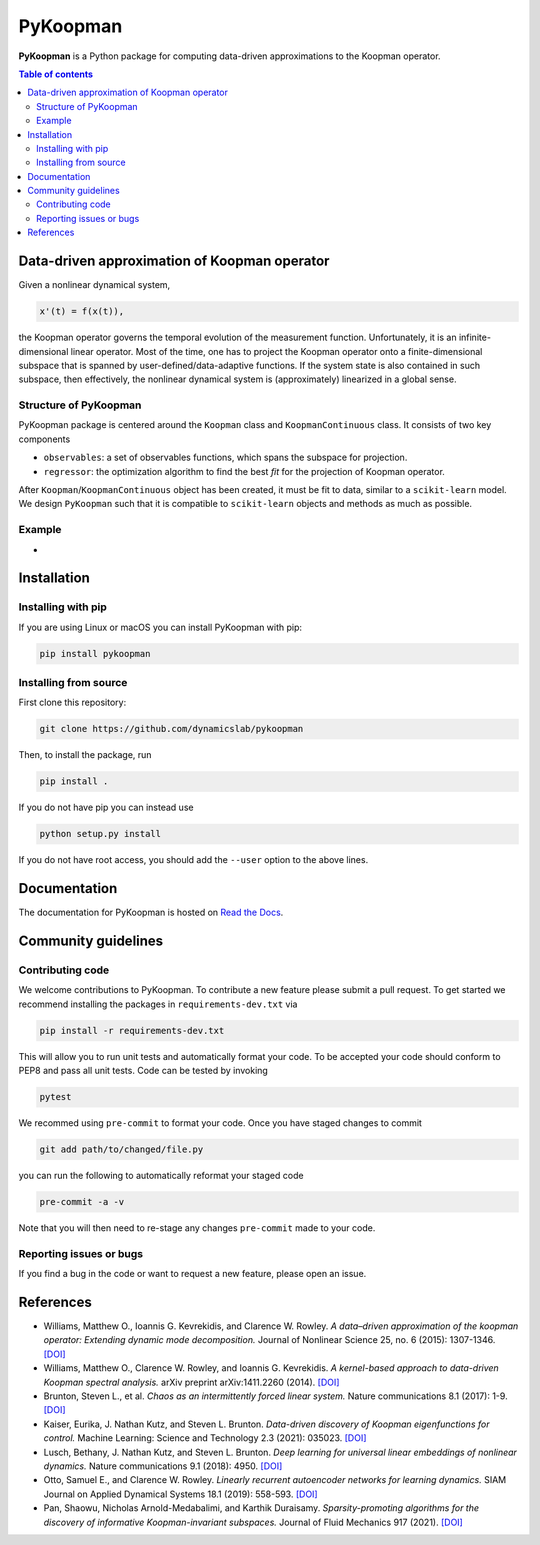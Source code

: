 PyKoopman
=========

|Build| |Docs| |PyPI| |Codecov|

**PyKoopman** is a Python package for computing data-driven approximations to the Koopman operator.

.. contents:: Table of contents

Data-driven approximation of Koopman operator
---------------------------------------------

Given a nonlinear dynamical system,

.. code-block:: text

    x'(t) = f(x(t)),

the Koopman operator governs the temporal evolution of the measurement function.
Unfortunately, it is an infinite-dimensional linear operator. Most of the time, one has to
project the Koopman operator onto a finite-dimensional subspace that is spanned by user-defined/data-adaptive functions.
If the system state is also contained in such subspace, then effectively, the nonlinear dynamical system is (approximately)
linearized in a global sense.

Structure of PyKoopman
^^^^^^^^^^^^^^^^^^^^^^
PyKoopman package is centered around the ``Koopman`` class and ``KoopmanContinuous`` class. It consists of two key components

* ``observables``: a set of observables functions, which spans the subspace for projection.

* ``regressor``: the optimization algorithm to find the best `fit` for the projection of Koopman operator.

After ``Koopman``/``KoopmanContinuous`` object has been created, it must be fit to data, similar to a ``scikit-learn`` model.
We design ``PyKoopman`` such that it is compatible to ``scikit-learn`` objects and methods as much as possible.


Example
^^^^^^^

-

Installation
-------------

Installing with pip
^^^^^^^^^^^^^^^^^^^

If you are using Linux or macOS you can install PyKoopman with pip:

.. code-block:: bash

  pip install pykoopman

Installing from source
^^^^^^^^^^^^^^^^^^^^^^
First clone this repository:

.. code-block:: bash

  git clone https://github.com/dynamicslab/pykoopman

Then, to install the package, run

.. code-block:: bash

  pip install .

If you do not have pip you can instead use

.. code-block:: bash

  python setup.py install

If you do not have root access, you should add the ``--user`` option to the above lines.

Documentation
-------------
The documentation for PyKoopman is hosted on `Read the Docs <https://pykoopman.readthedocs.io/en/latest/>`__.

Community guidelines
--------------------

Contributing code
^^^^^^^^^^^^^^^^^
We welcome contributions to PyKoopman. To contribute a new feature please submit a pull request. To get started we recommend installing the packages in ``requirements-dev.txt`` via

.. code-block:: bash

    pip install -r requirements-dev.txt

This will allow you to run unit tests and automatically format your code. To be accepted your code should conform to PEP8 and pass all unit tests. Code can be tested by invoking

.. code-block:: bash

    pytest

We recommed using ``pre-commit`` to format your code. Once you have staged changes to commit

.. code-block:: bash

    git add path/to/changed/file.py

you can run the following to automatically reformat your staged code

.. code-block:: bash

    pre-commit -a -v

Note that you will then need to re-stage any changes ``pre-commit`` made to your code.

Reporting issues or bugs
^^^^^^^^^^^^^^^^^^^^^^^^
If you find a bug in the code or want to request a new feature, please open an issue.

References
------------

-  Williams, Matthew O., Ioannis G. Kevrekidis, and Clarence W. Rowley.
   *A data–driven approximation of the koopman operator: Extending dynamic mode
   decomposition.* Journal of Nonlinear Science 25, no. 6 (2015): 1307-1346.
   `[DOI] <https://doi.org/10.1007/s00332-015-9258-5>`_

-  Williams, Matthew O., Clarence W. Rowley, and Ioannis G. Kevrekidis.
   *A kernel-based approach to data-driven Koopman spectral analysis.* arXiv
   preprint arXiv:1411.2260 (2014).
   `[DOI] <https://doi.org/10.48550/arXiv.1411.2260>`_

-  Brunton, Steven L., et al. *Chaos as an intermittently forced linear system.*
   Nature communications 8.1 (2017): 1-9.
   `[DOI] <https://doi.org/10.1038/s41467-017-00030-8>`_

-  Kaiser, Eurika, J. Nathan Kutz, and Steven L. Brunton.
   *Data-driven discovery of Koopman eigenfunctions for control.*
   Machine Learning: Science and Technology 2.3 (2021): 035023.
   `[DOI] <https://doi.org/10.1088/2632-2153/abf0f5>`_

-  Lusch, Bethany, J. Nathan Kutz, and Steven L. Brunton.
   *Deep learning for universal linear embeddings of nonlinear dynamics.* Nature
   communications 9.1 (2018): 4950.
   `[DOI] <https://doi.org/10.1038/s41467-018-07210-0>`_

-  Otto, Samuel E., and Clarence W. Rowley. *Linearly recurrent autoencoder networks
   for learning dynamics.* SIAM Journal on Applied Dynamical Systems 18.1 (2019):
   558-593.
   `[DOI] <https://doi.org/10.1137/18M1177846>`_

-  Pan, Shaowu, Nicholas Arnold-Medabalimi, and Karthik Duraisamy.
   *Sparsity-promoting algorithms for the discovery of informative Koopman-invariant
   subspaces.* Journal of Fluid Mechanics 917 (2021).
   `[DOI] <https://doi.org/10.1017/jfm.2021.271>`_


.. |Build| image:: https://github.com/dynamicslab/pykoopman/workflows/Tests/badge.svg
    :target: https://github.com/dynamicslab/pykoopman/actions?query=workflow%3ATests

.. |Docs| image:: https://readthedocs.org/projects/pykoopman/badge/?version=latest
    :target: https://pykoopman.readthedocs.io/en/latest/?badge=latest
    :alt: Documentation Status

.. |PyPI| image:: https://badge.fury.io/py/pykoopman.svg
    :target: https://badge.fury.io/py/pykoopman

.. |Codecov| image:: https://codecov.io/github/dynamicslab/pykoopman/coverage.svg
    :target: https://app.codecov.io/gh/dynamicslab/pykoopman
